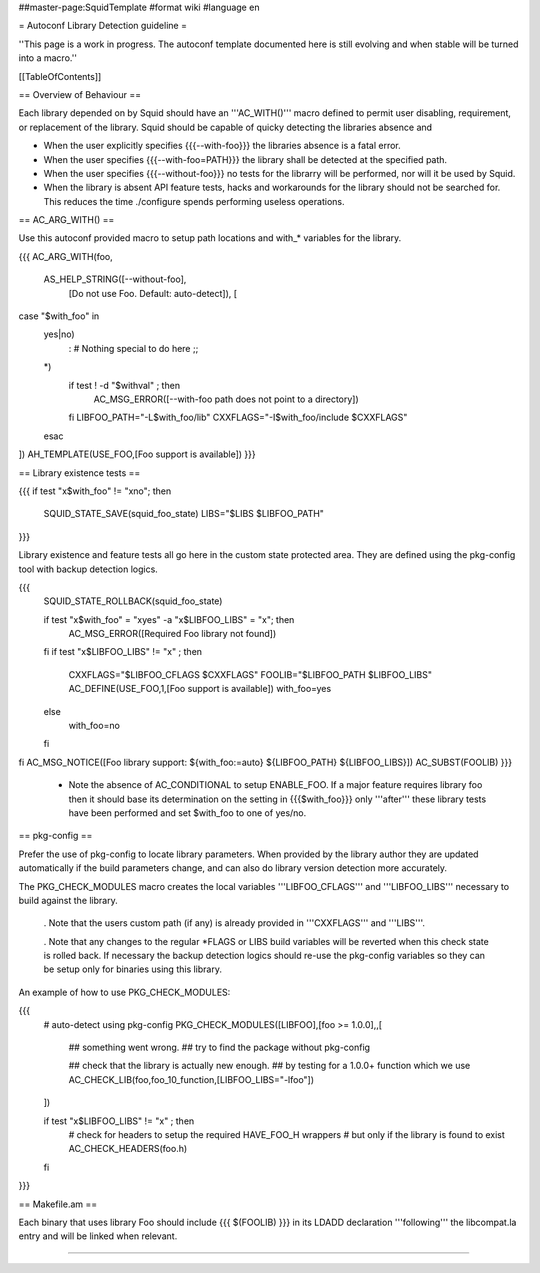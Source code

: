 ##master-page:SquidTemplate
#format wiki
#language en

= Autoconf Library Detection guideline =

''This page is a work in progress. The autoconf template documented here is still evolving and when stable will be turned into a macro.''

[[TableOfContents]]

== Overview of Behaviour ==

Each library depended on by Squid should have an '''AC_WITH()''' macro defined to permit user disabling, requirement, or replacement of the library. Squid should be capable of quicky detecting the libraries absence and 

* When the user explicitly specifies {{{--with-foo}}} the libraries absence is a fatal error.

* When the user specifies {{{--with-foo=PATH}}} the library shall be detected at the specified path.

* When the user specifies {{{--without-foo}}} no tests for the librarry will be performed, nor will it be used by Squid.

* When the library is absent API feature tests, hacks and workarounds for the library should not be searched for. This reduces the time ./configure spends performing useless operations.


== AC_ARG_WITH() ==

Use this autoconf provided macro to setup path locations and with_* variables for the library.

{{{
AC_ARG_WITH(foo,
  AS_HELP_STRING([--without-foo],
                 [Do not use Foo. Default: auto-detect]), [
case "$with_foo" in
  yes|no)
    : # Nothing special to do here
    ;;
  *)
    if test ! -d "$withval" ; then
      AC_MSG_ERROR([--with-foo path does not point to a directory])
    fi
    LIBFOO_PATH="-L$with_foo/lib"
    CXXFLAGS="-I$with_foo/include $CXXFLAGS"
  esac
])
AH_TEMPLATE(USE_FOO,[Foo support is available])
}}}

== Library existence tests ==

{{{
if test "x$with_foo" != "xno"; then
  SQUID_STATE_SAVE(squid_foo_state)
  LIBS="$LIBS $LIBFOO_PATH"
}}}

Library existence and feature tests all go here in the custom state protected area. They are defined using the pkg-config tool with backup detection logics.

{{{
  SQUID_STATE_ROLLBACK(squid_foo_state)

  if test "x$with_foo" = "xyes" -a "x$LIBFOO_LIBS" = "x"; then
    AC_MSG_ERROR([Required Foo library not found])
  fi
  if test "x$LIBFOO_LIBS" != "x" ; then
    CXXFLAGS="$LIBFOO_CFLAGS $CXXFLAGS"
    FOOLIB="$LIBFOO_PATH $LIBFOO_LIBS"
    AC_DEFINE(USE_FOO,1,[Foo support is available])
    with_foo=yes
  else
    with_foo=no
  fi
fi
AC_MSG_NOTICE([Foo library support: ${with_foo:=auto} ${LIBFOO_PATH} ${LIBFOO_LIBS}])
AC_SUBST(FOOLIB)
}}}

 * Note the absence of AC_CONDITIONAL to setup ENABLE_FOO. If a major feature requires library foo then it should base its determination on the setting in {{{$with_foo}}} only '''after''' these library tests have been performed and set $with_foo to one of yes/no.

== pkg-config ==

Prefer the use of pkg-config to locate library parameters. When provided by the library author they are updated automatically if the build parameters change, and can also do library version detection more accurately.

The PKG_CHECK_MODULES macro creates the local variables '''LIBFOO_CFLAGS''' and '''LIBFOO_LIBS''' necessary to build against the library.

 . Note that the users custom path (if any) is already provided in '''CXXFLAGS''' and '''LIBS'''.

 . Note that any changes to the regular *FLAGS or LIBS build variables will be reverted when this check state is rolled back. If necessary the backup detection logics should re-use the pkg-config variables so they can be setup only for binaries using this library.

An example of how to use PKG_CHECK_MODULES:

{{{
  # auto-detect using pkg-config
  PKG_CHECK_MODULES([LIBFOO],[foo >= 1.0.0],,[

    ## something went wrong.
    ## try to find the package without pkg-config

    ## check that the library is actually new enough.
    ## by testing for a 1.0.0+ function which we use
    AC_CHECK_LIB(foo,foo_10_function,[LIBFOO_LIBS="-lfoo"])
  ])

  if test "x$LIBFOO_LIBS" != "x" ; then
    # check for headers to setup the required HAVE_FOO_H wrappers
    # but only if the library is found to exist
    AC_CHECK_HEADERS(foo.h)
  fi
}}}

== Makefile.am ==

Each binary that uses library Foo should include {{{ $(FOOLIB) }}} in its LDADD declaration '''following''' the libcompat.la entry and will be linked when relevant.

----
